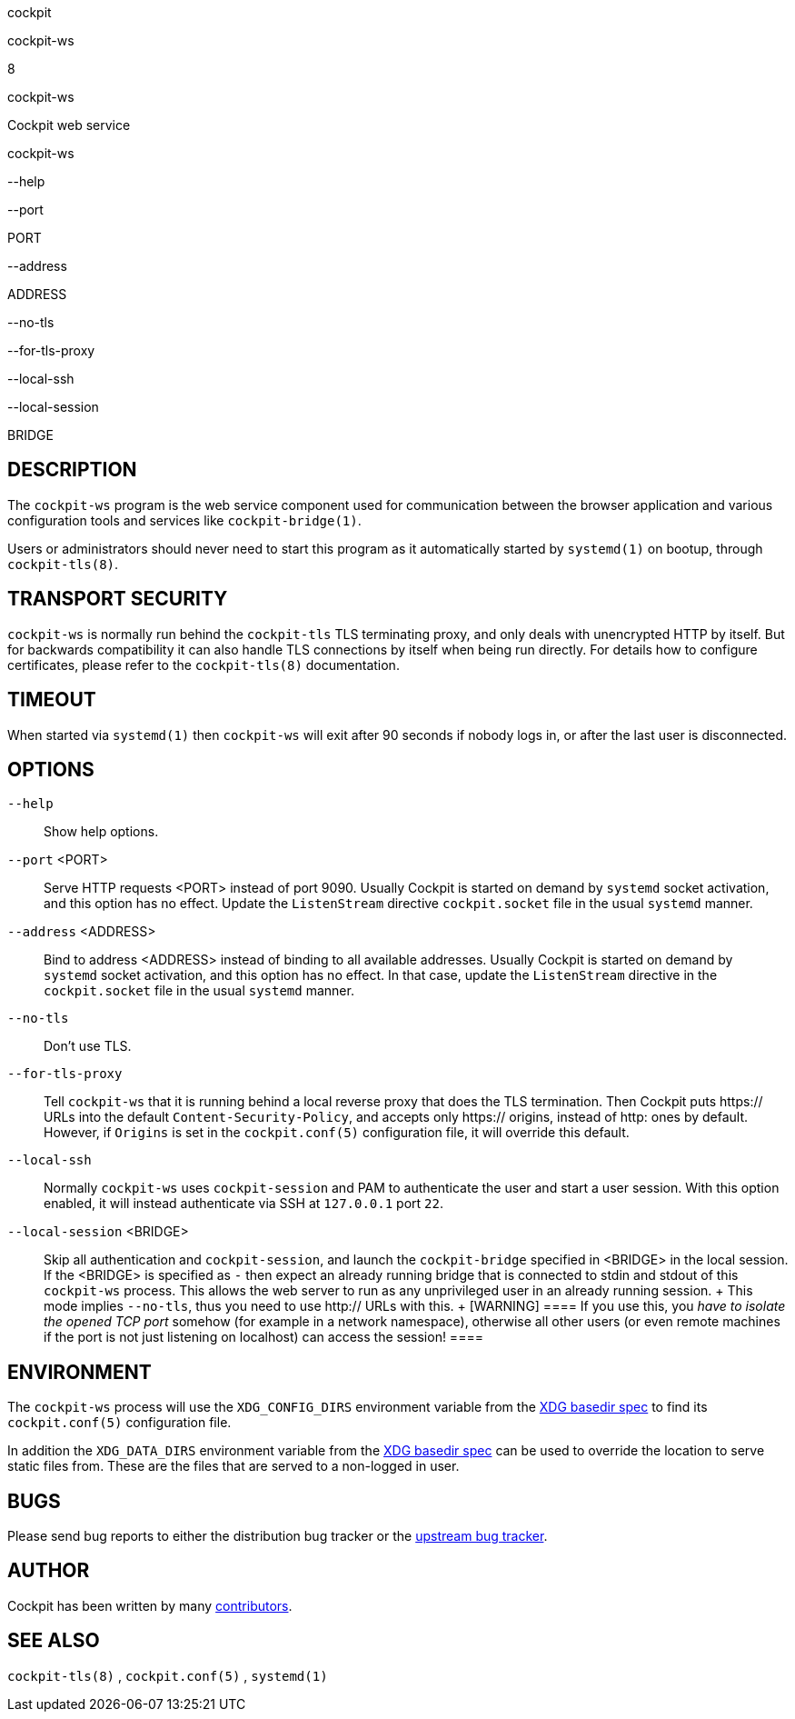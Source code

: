 cockpit

cockpit-ws

8

cockpit-ws

Cockpit web service

cockpit-ws

--help

--port

PORT

--address

ADDRESS

--no-tls

--for-tls-proxy

--local-ssh

--local-session

BRIDGE

[[cockpit-ws-description]]
== DESCRIPTION

The `cockpit-ws` program is the web service component used for
communication between the browser application and various configuration
tools and services like `cockpit-bridge(1)`.

Users or administrators should never need to start this program as it
automatically started by `systemd(1)` on bootup, through
`cockpit-tls(8)`.

[[cockpit-ws-transport]]
== TRANSPORT SECURITY

`cockpit-ws` is normally run behind the `cockpit-tls` TLS terminating
proxy, and only deals with unencrypted HTTP by itself. But for backwards
compatibility it can also handle TLS connections by itself when being
run directly. For details how to configure certificates, please refer to
the `cockpit-tls(8)` documentation.

[[cockpit-ws-timeout]]
== TIMEOUT

When started via `systemd(1)` then `cockpit-ws` will exit after 90
seconds if nobody logs in, or after the last user is disconnected.

[[cockpit-ws-options]]
== OPTIONS

`--help`::
  Show help options.
`--port` <PORT>::
  Serve HTTP requests <PORT> instead of port 9090. Usually Cockpit is
  started on demand by `systemd` socket activation, and this option has
  no effect. Update the `ListenStream` directive `cockpit.socket` file
  in the usual `systemd` manner.
`--address` <ADDRESS>::
  Bind to address <ADDRESS> instead of binding to all available
  addresses. Usually Cockpit is started on demand by `systemd` socket
  activation, and this option has no effect. In that case, update the
  `ListenStream` directive in the `cockpit.socket` file in the usual
  `systemd` manner.
`--no-tls`::
  Don't use TLS.
`--for-tls-proxy`::
  Tell `cockpit-ws` that it is running behind a local reverse proxy that
  does the TLS termination. Then Cockpit puts https:// URLs into the
  default `Content-Security-Policy`, and accepts only https:// origins,
  instead of http: ones by default. However, if `Origins` is set in the
  `cockpit.conf(5)` configuration file, it will override this default.
`--local-ssh`::
  Normally `cockpit-ws` uses `cockpit-session` and PAM to authenticate
  the user and start a user session. With this option enabled, it will
  instead authenticate via SSH at `127.0.0.1` port `22`.
`--local-session` <BRIDGE>::
  Skip all authentication and `cockpit-session`, and launch the
  `cockpit-bridge` specified in <BRIDGE> in the local session. If the
  <BRIDGE> is specified as `-` then expect an already running bridge
  that is connected to stdin and stdout of this `cockpit-ws` process.
  This allows the web server to run as any unprivileged user in an
  already running session.
  +
  This mode implies `--no-tls`, thus you need to use http:// URLs with
  this.
  +
  [WARNING]
  ====
  If you use this, you _have to isolate the opened TCP port_ somehow
  (for example in a network namespace), otherwise all other users (or
  even remote machines if the port is not just listening on localhost)
  can access the session!
  ====

[[cockpit-ws-environment]]
== ENVIRONMENT

The `cockpit-ws` process will use the `XDG_CONFIG_DIRS` environment
variable from the
https://specifications.freedesktop.org/basedir-spec/basedir-spec-latest.html[XDG
basedir spec] to find its `cockpit.conf(5)` configuration file.

In addition the `XDG_DATA_DIRS` environment variable from the
https://specifications.freedesktop.org/basedir-spec/basedir-spec-latest.html[XDG
basedir spec] can be used to override the location to serve static files
from. These are the files that are served to a non-logged in user.

[[cockpit-ws-bugs]]
== BUGS

Please send bug reports to either the distribution bug tracker or the
https://github.com/cockpit-project/cockpit/issues/new[upstream bug
tracker].

[[cockpit-ws-author]]
== AUTHOR

Cockpit has been written by many
https://github.com/cockpit-project/cockpit/[contributors].

[[cockpit-ws-also]]
== SEE ALSO

`cockpit-tls(8)` , `cockpit.conf(5)` , `systemd(1)`
